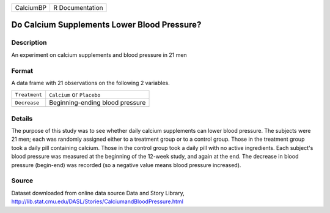 +-----------+-----------------+
| CalciumBP | R Documentation |
+-----------+-----------------+

Do Calcium Supplements Lower Blood Pressure?
--------------------------------------------

Description
~~~~~~~~~~~

An experiment on calcium supplements and blood pressure in 21 men

Format
~~~~~~

A data frame with 21 observations on the following 2 variables.

+---------------+---------------------------------+
| ``Treatment`` | ``Calcium`` or ``Placebo``      |
+---------------+---------------------------------+
| ``Decrease``  | Beginning-ending blood pressure |
+---------------+---------------------------------+
|               |                                 |
+---------------+---------------------------------+

Details
~~~~~~~

The purpose of this study was to see whether daily calcium supplements
can lower blood pressure. The subjects were 21 men; each was randomly
assigned either to a treatment group or to a control group. Those in the
treatment group took a daily pill containing calcium. Those in the
control group took a daily pill with no active ingredients. Each
subject's blood pressure was measured at the beginning of the 12-week
study, and again at the end. The decrease in blood pressure (begin-end)
was recorded (so a negative value means blood pressure increased).

Source
~~~~~~

| Dataset downloaded from online data source Data and Story Library,
| http://lib.stat.cmu.edu/DASL/Stories/CalciumandBloodPressure.html
